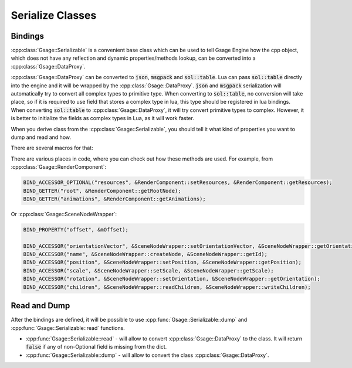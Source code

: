 .. _serializable-label:

Serialize Classes
=================

Bindings
--------

:cpp:class:`Gsage::Serializable` is a convenient base class which can be used
to tell Gsage Engine how the cpp object, which does not have any reflection
and dynamic properties/methods lookup, can be converted into a :cpp:class:`Gsage::DataProxy`.

:cpp:class:`Gsage::DataProxy` can be converted to :code:`json`, :code:`msgpack` and :code:`sol::table`.
Lua can pass :code:`sol::table` directly into the engine and it will be wrapped by the :cpp:class:`Gsage::DataProxy`.
:code:`json` and :code:`msgpack` serialization will automatically try to convert all complex types to primitive type.
When converting to :code:`sol::table`, no conversion will take place, so if it is required to use field
that stores a complex type in lua, this type should be registered in lua bindings.
When converting :code:`sol::table` to :cpp:class:`Gsage::DataProxy`, it will try convert primitive types
to complex. However, it is better to initialize the fields as complex types in Lua, as it will work faster.

When you derive class from the :cpp:class:`Gsage::Serializable`, you should tell it what
kind of properties you want to dump and read and how.

There are several macros for that:

.. doxygendefine:: BIND_PROPERTY
.. doxygendefine:: BIND_PROPERTY_WITH_PRIORITY
.. doxygendefine:: BIND_PROPERTY_OPTIONAL
.. doxygendefine:: BIND_ACCESSOR
.. doxygendefine:: BIND_ACCESSOR_WITH_PRIORITY
.. doxygendefine:: BIND_ACCESSOR_OPTIONAL
.. doxygendefine:: BIND_GETTER
.. doxygendefine:: BIND_GETTER_OPTIONAL
.. doxygendefine:: BIND_SETTER_OPTIONAL
.. doxygendefine:: BIND_READONLY_PROPERTY
.. doxygendefine:: BIND_WRITEONLY_PROPERTY

There are various places in code, where you can check out how these methods are used.
For example, from :cpp:class:`Gsage::RenderComponent`:

.. code-block:: cpp

    BIND_ACCESSOR_OPTIONAL("resources", &RenderComponent::setResources, &RenderComponent::getResources);
    BIND_GETTER("root", &RenderComponent::getRootNode);
    BIND_GETTER("animations", &RenderComponent::getAnimations);

Or :cpp:class:`Gsage::SceneNodeWrapper`:

.. code-block:: cpp

    BIND_PROPERTY("offset", &mOffset);

    BIND_ACCESSOR("orientationVector", &SceneNodeWrapper::setOrientationVector, &SceneNodeWrapper::getOrientationVector);
    BIND_ACCESSOR("name", &SceneNodeWrapper::createNode, &SceneNodeWrapper::getId);
    BIND_ACCESSOR("position", &SceneNodeWrapper::setPosition, &SceneNodeWrapper::getPosition);
    BIND_ACCESSOR("scale", &SceneNodeWrapper::setScale, &SceneNodeWrapper::getScale);
    BIND_ACCESSOR("rotation", &SceneNodeWrapper::setOrientation, &SceneNodeWrapper::getOrientation);
    BIND_ACCESSOR("children", &SceneNodeWrapper::readChildren, &SceneNodeWrapper::writeChildren);

Read and Dump
-------------

After the bindings are defined, it will be possible to use :cpp:func:`Gsage::Serializable::dump` and :cpp:func:`Gsage::Serializable::read`
functions.

* :cpp:func:`Gsage::Serializable::read` - will allow to convert :cpp:class:`Gsage::DataProxy` to the class. It will return :code:`false` if any of non-Optional field is missing from the dict.
* :cpp:func:`Gsage::Serializable::dump` - will allow to convert the class :cpp:class:`Gsage::DataProxy`.
